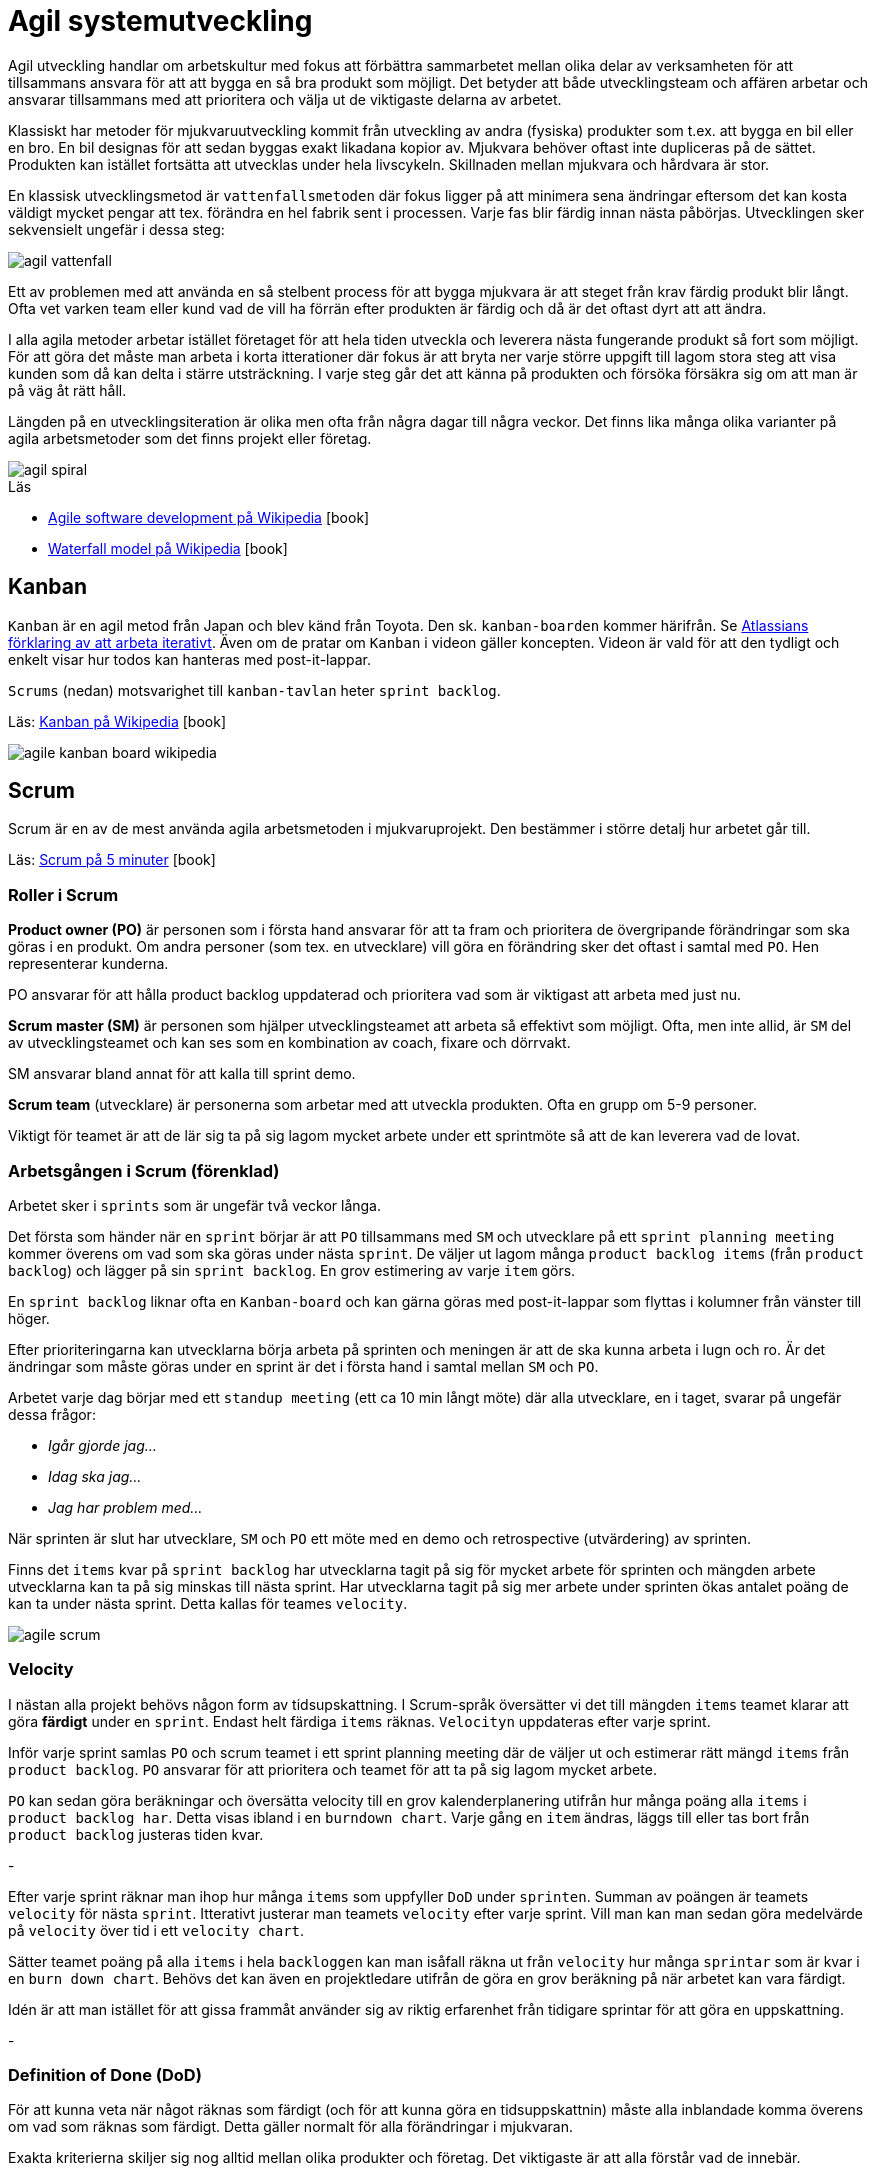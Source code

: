 = Agil systemutveckling

Agil utveckling handlar om arbetskultur med fokus att förbättra sammarbetet mellan olika delar av verksamheten för att tillsammans ansvara för att att bygga en så bra produkt som möjligt. Det betyder att både utvecklingsteam och affären arbetar och ansvarar tillsammans med att prioritera och välja ut de viktigaste delarna av arbetet.

Klassiskt har metoder för mjukvaruutveckling kommit från utveckling av andra (fysiska) produkter som t.ex. att bygga en bil eller en bro. En bil designas för att sedan byggas exakt likadana kopior av. Mjukvara behöver oftast inte dupliceras på de sättet. Produkten kan istället fortsätta att utvecklas under hela livscykeln. Skillnaden mellan mjukvara och hårdvara är stor.

En klassisk utvecklingsmetod är `vattenfallsmetoden` där fokus ligger på att minimera sena ändringar eftersom det kan kosta väldigt mycket pengar att tex. förändra en hel fabrik sent i processen. Varje fas blir färdig innan nästa påbörjas. Utvecklingen sker sekvensielt ungefär i dessa steg:

image::agil-vattenfall.png[]

Ett av problemen med att använda en så stelbent process för att bygga mjukvara är att steget från krav färdig produkt blir långt. Ofta vet varken team eller kund vad de vill ha förrän efter produkten är färdig och då är det oftast dyrt att att ändra.

I alla agila metoder arbetar istället företaget för att hela tiden utveckla och leverera nästa fungerande produkt så fort som möjligt. För att göra det måste man arbeta i korta itterationer där fokus är att bryta ner varje större uppgift till lagom stora steg att visa kunden som då kan delta i stärre utsträckning. I varje steg går det att känna på produkten och försöka försäkra sig om att man är på väg åt rätt håll.

Längden på en utvecklingsiteration är olika men ofta från några dagar till några veckor. Det finns lika många olika varianter på agila arbetsmetoder som det finns projekt eller företag.

image::agil-spiral.png[]

.Läs

* https://en.wikipedia.org/wiki/Agile_software_development[Agile software development på Wikipedia] icon:book[]
* https://en.wikipedia.org/wiki/Waterfall_model[Waterfall model på Wikipedia] icon:book[]

== Kanban

`Kanban` är en agil metod från Japan och blev känd från Toyota. Den sk. `kanban-boarden` kommer härifrån. Se https://www.youtube.com/watch?v=iVaFVa7HYj4[Atlassians förklaring av att arbeta iterativt]. Även om de pratar om `Kanban` i videon gäller koncepten. Videon är vald för att den tydligt och enkelt visar hur todos kan hanteras med post-it-lappar. 

`Scrums` (nedan) motsvarighet till `kanban-tavlan` heter `sprint backlog`.

Läs: https://en.wikipedia.org/wiki/Kanban_(development)[Kanban på Wikipedia] icon:book[]

image::agile-kanban-board-wikipedia.jpg[]

== Scrum

Scrum är en av de mest använda agila arbetsmetoden i mjukvaruprojekt. Den bestämmer i större detalj hur arbetet går till.

Läs: https://hyper.peterhagander.se/content/Scrum_broschyr.pdf[Scrum på 5 minuter] icon:book[]


=== Roller i Scrum
*Product owner (PO)* är personen som i första hand ansvarar för att ta fram och prioritera de övergripande förändringar som ska göras i en produkt. Om andra personer (som tex. en utvecklare) vill göra en förändring sker det oftast i samtal med `PO`. Hen representerar kunderna. 

PO ansvarar för att hålla product backlog uppdaterad och prioritera vad som är viktigast att arbeta med just nu.

*Scrum master (SM)* är personen som hjälper utvecklingsteamet att arbeta så effektivt som möjligt. Ofta, men inte allid, är `SM` del av utvecklingsteamet och kan ses som en kombination av coach, fixare och dörrvakt.

SM ansvarar bland annat för att kalla till sprint demo.

*Scrum team* (utvecklare) är personerna som arbetar med att utveckla produkten. Ofta en grupp om 5-9 personer.

Viktigt för teamet är att de lär sig ta på sig lagom mycket arbete under ett sprintmöte så att de kan leverera vad de lovat.

=== Arbetsgången i Scrum (förenklad)
Arbetet sker i `sprints` som är ungefär två veckor långa.

Det första som händer när en `sprint` börjar är att `PO` tillsammans med `SM` och utvecklare på ett `sprint planning meeting` kommer överens om vad som ska göras under nästa `sprint`. De väljer ut lagom många `product backlog items` (från `product backlog`) och lägger på sin `sprint backlog`. En grov estimering av varje `item` görs. 

En `sprint backlog` liknar ofta en `Kanban-board` och kan gärna göras med post-it-lappar som flyttas i kolumner från vänster till höger.

Efter prioriteringarna kan utvecklarna börja arbeta på sprinten och meningen är att de ska kunna arbeta i lugn och ro. Är det ändringar som måste göras under en sprint är det i första hand i samtal mellan `SM` och `PO`.

Arbetet varje dag börjar med ett `standup meeting` (ett ca 10 min långt möte) där alla utvecklare, en i taget, svarar på ungefär dessa frågor:

* _Igår gjorde jag…_
* _Idag ska jag…_
* _Jag har problem med…_

När sprinten är slut har utvecklare, `SM` och `PO` ett möte med en demo och retrospective (utvärdering) av sprinten. 

Finns det `items` kvar på `sprint backlog` har utvecklarna tagit på sig för mycket arbete för sprinten och mängden arbete utvecklarna kan ta på sig minskas till nästa sprint. Har utvecklarna tagit på sig mer arbete under sprinten ökas antalet poäng de kan ta under nästa sprint. Detta kallas för teames `velocity`.

image::agile-scrum.png[]

=== Velocity
I nästan alla projekt behövs någon form av tidsupskattning. I Scrum-språk översätter vi det till mängden `items` teamet klarar att göra *färdigt* under en `sprint`. Endast helt färdiga `items` räknas. `Velocityn` uppdateras efter varje sprint.

Inför varje sprint samlas `PO` och scrum teamet i ett sprint planning meeting där de väljer ut och estimerar rätt mängd `items` från `product backlog`. `PO` ansvarar för att prioritera och teamet för att ta på sig lagom mycket arbete.

`PO` kan sedan göra beräkningar och översätta velocity till en grov kalenderplanering utifrån hur många poäng alla `items` i `product backlog har`. Detta visas ibland i en `burndown chart`. Varje gång en `item` ändras, läggs till eller tas bort från `product backlog` justeras tiden kvar.

-

Efter varje sprint räknar man ihop hur många `items` som uppfyller `DoD` under `sprinten`. Summan av poängen är teamets `velocity` för nästa `sprint`. Itterativt justerar man teamets `velocity` efter varje sprint. Vill man kan man sedan göra medelvärde på `velocity` över tid i ett `velocity chart`.

Sätter teamet poäng på alla `items` i hela `backloggen` kan man isåfall räkna ut från `velocity` hur många `sprintar` som är kvar i en `burn down chart`. Behövs det kan även en projektledare utifrån de göra en grov beräkning på när arbetet kan vara färdigt.

Idén är att man istället för att gissa frammåt använder sig av riktig erfarenhet från tidigare sprintar för att göra en uppskattning.

-

=== Definition of Done (DoD)
För att kunna veta när något räknas som färdigt (och för att kunna göra en tidsuppskattnin) måste alla inblandade komma överens om vad som räknas som färdigt. Detta gäller normalt för alla förändringar i mjukvaran.

Exakta kriterierna skiljer sig nog alltid mellan olika produkter och företag. Det viktigaste är att alla förstår vad de innebär.

Om man tex arbetat på en sprint item och säger att den är klar kanske klar kan betyda att alla tester ska vara körda och fungera eller att förändringen måste godkännas av en kollega (sk. peer review / code review).

image::geek-poke-doad.jpg[]

=== Story point
För att få reda på hur stor en item är används ofta story points istället för timmar, dagar eller veckor. Det är ett relativt mått där fokus ligger mer i att förstå komplexiteten för en issue än att sätta ett exakt datum den är färdig. Det finns många saker som måste göras på ett arbete förutom just att producera kod (svara på mail, möten, teambuilding, etc.) så exakta datum är väldigt svåra att hålla.

image::agile-planning-poker.jpg[]

Planning poker är en metod för att gissa storlek på de items som ska göras. En item i taget läggs fram, varje medlem i teamet får sedan gissa hur stor denna uppgiften än. För planning poker använder man en kortlek med olika poäng som t.ex:

[cols=">1,3"]
|===
| Kort | Beskrivning

| `0` 
| Redan färdig

| `1/2`, `1`, `2`, `3`, `5`, `8`, `13`
| Poäng

| `20`, `40`, `100`, `?`
| En item för stor för att tidsuppskattas. Även `?` betyder att uppgiften behöver mer arbete med innan den går att uppskatta. Kanske blir första uppgiften för att komma frammåt att ta reda på vad itemen innebär?

| ☕️ 
| Trött! Ge mig kaffe! 

|===

Det finns även andra skalor som t.ex. t-shirt-storlek (`XS` - `XL`).

Förutom ett sätt att estimera är dessutom planning poker ett team-building-event som förtydligar processen och svårigheten i att sätta rätt poäng på en uppgift.

=== Code review / kodgranskning
Kodgranskning är inte något obligatoriskt moment i Scrum eller någan annan Agile-metod. Det är snarare ett vanligt verktyg för att hitta fel.

De finns många olika sätt att granska kod men förslagsvis måste alla kodändringar granskas av någon som inte jobbat med koden när varje sprint item flyttas från doing till done.

För att förtydliga arbetet föreslår vi att ni lägger till en kolumn på er kanban-board som ni döper till review eller testing. När en item är kodad hamnar den först i den nya kolumnen för att sedan granskas av en kollega innan den blir färdig.

Kodgranskning ska vara något enkelt och kan fungera så här:

* Den som skrivit koden visar ändringarna inkl. commit messages osv för en kollega som sitter bredvid.
Uppgiften för kollegan är då att ställa frågor så fort något är oklart eller verkar märkligt.
* I bästa fall hittar kollegan (eller den som skrivit koden) fel i koden som antingen lagas direkt eller om det är ett större fel flyttas ditt item tillbaka från testing till doing.
* Uppgiften är att hitta fel. Ju tidigare ett fel hittas desto enklare / billigare är det att laga.

Ni får eventuellt en enkel struktur för DoD på köpet? Dessutom får fler chansen att se all kod.

== Uppgifter 1 - Agila metoder
Förklara följande med dina egna ord. Skriv ner det i ett dokument. Nästa gång vi ses går vi igenom dem uppifrån och ner. Varje grupp kommer vara delaktig i diskussionen. Träna på att hitta kärnan i era argument - dvs. försök hålla det kort och exakt.

* Vad är en Sprint?
* Förklara de olika rollerna i Scrum: `Product owner`, `Scrum master` och `Scrum team`
* Vad är en `product backlog item` och till vad / varför änvänds de?
* Vad är en `product backlog` och vad är en `sprint backlog`?
* Vad menas med `minimum viable product` (`MVP`)? Ibland används även `minimum viable feature`.
* Vad menas med `definition of done` (`DoD`)?
* Förklara med egna ord vad som menas med att arbeta agilt. Reflektera och diskutera kring varför jag säger att det är en kultur snarare än metod att arbeta (eller vara) agilt?
* Diskutera för och nackledar med `Scrum` jämfört med `Kanban`. För ert team men också från eventuella tidigare erfarenheter av arbete eller hur ni tänker er att arbetet på ett företag med minst ett scrum team kan gå till.
* Beskriv, efter det ni lärt er om agila metoder, hur ni skulle vilja lägga upp arbetet för ert nästa projekt.
* Har ni några tankar om vattenfallsmetoden?

== Uppgift 2 - agila metoder
Återgå och utveckla era svar från uppgifter #1 när ni gör uppgifter #2. Fokus är diskution och reflektion.

* Se en kort repetition: https://www.youtube.com/watch?v=1iccpf2eN1Q
* Varför behövs både en `product backlog` och `sprint backlog`?
* Ibland kan man höra någon säga: _"produktägaren lägger sig inte i under sprinten"_. De är inte nödvändigtvis 100% sant men ambitionen är sann. Varför tror ni upplägget är så?
* När kan en `feature` räknas som färdig (`DoD`)? Fundera ut några konkreta exempel.
* Skulle ni helst vilja arbeta mer som `Scrum` el. `Kanban` i nästa projekt? Motivera.
* Om vi är överens om att vara agil handlar om att ha en flexibel arbetsprocess. + 
Vad betyder det i verkligheten? +
Hur påverkar det era projekt? +
Hur påverkar de ert tillvägagångssätt? +
* Se: https://www.youtube.com/watch?v=J9UjD_cKpnc +
_“Changed mindset. From: *A* leads to be *B* leads to *C* leads to *done*. To *A* -> *B* -> *C* -> *learn* -> *repeat*"_ +
Vad säger han egentligen i videon? Diskutera.
* Hur skulle ert arbete se ut om vi skulle tvinga er att arbeta strikt enligt `vattenfallsmodellen` i nästa projekt? +
Hur skulle arbetsdagarna, från start till slut, se ut? +
Vad tror ni skulle vara lättare / svårare? +
Förklara, diskutera, reflektera och motivera.
* Hur kan ni använda `code review` i era projekt?
* Andra funderingar om `agile`? Vilka nya kunskaper har ni fått nu?

== Uppgift 3 - agila metoder

Läs:

* https://www.scrum.org/resources/scrum-glossary
* https://www.agilealliance.org/agile101/agile-glossary/

Plocka upp de fem ord eller koncept du viste minst om, läs på och förbered att berätta för dina klasskamrater. 